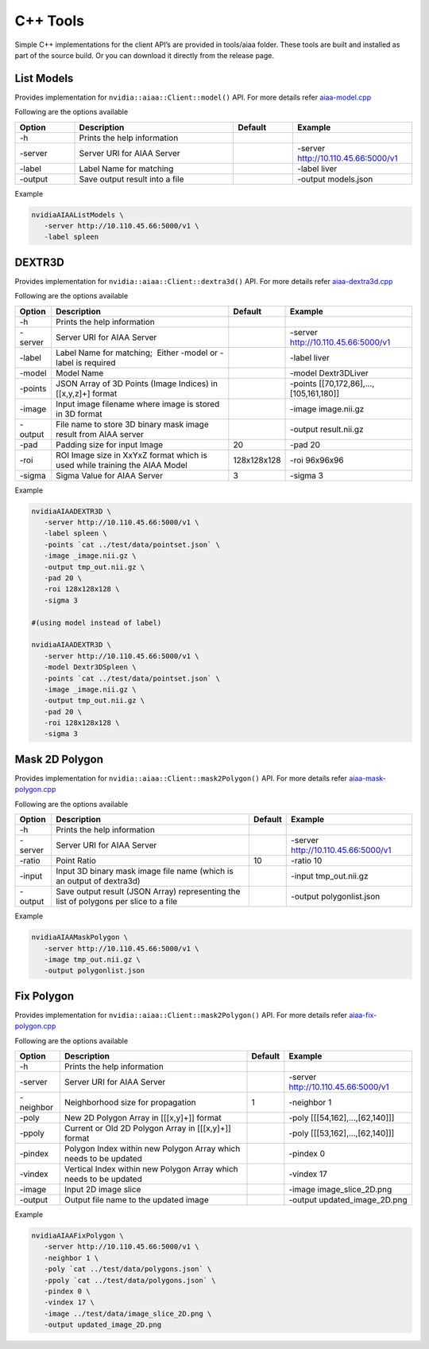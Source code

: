 ..
  # Copyright (c) 2019, NVIDIA CORPORATION. All rights reserved.
  #
  # Redistribution and use in source and binary forms, with or without
  # modification, are permitted provided that the following conditions
  # are met:
  #  * Redistributions of source code must retain the above copyright
  #    notice, this list of conditions and the following disclaimer.
  #  * Redistributions in binary form must reproduce the above copyright
  #    notice, this list of conditions and the following disclaimer in the
  #    documentation and/or other materials provided with the distribution.
  #  * Neither the name of NVIDIA CORPORATION nor the names of its
  #    contributors may be used to endorse or promote products derived
  #    from this software without specific prior written permission.
  #
  # THIS SOFTWARE IS PROVIDED BY THE COPYRIGHT HOLDERS ``AS IS'' AND ANY
  # EXPRESS OR IMPLIED WARRANTIES, INCLUDING, BUT NOT LIMITED TO, THE
  # IMPLIED WARRANTIES OF MERCHANTABILITY AND FITNESS FOR A PARTICULAR
  # PURPOSE ARE DISCLAIMED.  IN NO EVENT SHALL THE COPYRIGHT OWNER OR
  # CONTRIBUTORS BE LIABLE FOR ANY DIRECT, INDIRECT, INCIDENTAL, SPECIAL,
  # EXEMPLARY, OR CONSEQUENTIAL DAMAGES (INCLUDING, BUT NOT LIMITED TO,
  # PROCUREMENT OF SUBSTITUTE GOODS OR SERVICES; LOSS OF USE, DATA, OR
  # PROFITS; OR BUSINESS INTERRUPTION) HOWEVER CAUSED AND ON ANY THEORY
  # OF LIABILITY, WHETHER IN CONTRACT, STRICT LIABILITY, OR TORT
  # (INCLUDING NEGLIGENCE OR OTHERWISE) ARISING IN ANY WAY OUT OF THE USE
  # OF THIS SOFTWARE, EVEN IF ADVISED OF THE POSSIBILITY OF SUCH DAMAGE.

C++ Tools
=========

Simple C++ implementations for the client API’s are provided in tools/aiaa folder.
These tools are built and installed as part of the source build.  Or you can download it directly from the release page.


List Models
-----------

Provides implementation for ``nvidia::aiaa::Client::model()`` API.
For more details refer `aiaa-model.cpp <https://github.com/NVIDIA/ai-assisted-annotation-client/blob/master/src/cpp-client/tools/aiaa/aiaa-model.cpp>`_
 
Following are the options available

.. csv-table::
   :header: Option,Description,Default,Example
   :widths: 15, 40, 15, 30

   -h,Prints the help information,,
   -server,Server URI for AIAA Server,,-server http://10.110.45.66:5000/v1
   -label,Label Name for matching,,-label liver
   -output,Save output result into a file,,-output models.json

Example

.. code-block:: bash

   nvidiaAIAAListModels \
      -server http://10.110.45.66:5000/v1 \
      -label spleen


DEXTR3D
-------

Provides implementation for ``nvidia::aiaa::Client::dextra3d()`` API.
For more details refer `aiaa-dextra3d.cpp <https://github.com/NVIDIA/ai-assisted-annotation-client/blob/master/src/cpp-client/tools/aiaa/aiaa-dextra3d.cpp>`_
 
Following are the options available

.. csv-table::
   :header: Option,Description,Default,Example
   :widths: auto

   -h,Prints the help information,,
   -server,Server URI for AIAA Server,,-server http://10.110.45.66:5000/v1
   -label,Label Name for matching;  Either -model or -label is required,,-label liver
   -model,Model Name,,-model Dextr3DLiver
   -points,"JSON Array of 3D Points (Image Indices) in [[x,y,z]+] format",,"-points [[70,172,86],...,[105,161,180]]"
   -image,Input image filename where image is stored in 3D format,,-image image.nii.gz
   -output,File name to store 3D binary mask image result from AIAA server,,-output result.nii.gz
   -pad,Padding size for input Image,20,-pad 20
   -roi,ROI Image size in XxYxZ format which is used while training the AIAA Model,128x128x128,-roi 96x96x96
   -sigma,Sigma Value for AIAA Server,3,-sigma 3

Example

.. code-block:: bash

   nvidiaAIAADEXTR3D \
      -server http://10.110.45.66:5000/v1 \
      -label spleen \
      -points `cat ../test/data/pointset.json` \
      -image _image.nii.gz \
      -output tmp_out.nii.gz \
      -pad 20 \
      -roi 128x128x128 \
      -sigma 3
 
   #(using model instead of label)
 
   nvidiaAIAADEXTR3D \
      -server http://10.110.45.66:5000/v1 \
      -model Dextr3DSpleen \
      -points `cat ../test/data/pointset.json` \
      -image _image.nii.gz \
      -output tmp_out.nii.gz \
      -pad 20 \
      -roi 128x128x128 \
      -sigma 3


Mask 2D Polygon
---------------

Provides implementation for ``nvidia::aiaa::Client::mask2Polygon()`` API.
For more details refer `aiaa-mask-polygon.cpp <https://github.com/NVIDIA/ai-assisted-annotation-client/blob/master/src/cpp-client/tools/aiaa/aiaa-mask-polygon.cpp>`_
 
Following are the options available

.. csv-table::
   :header: Option,Description,Default,Example
   :widths: auto

   -h,Prints the help information,,
   -server,Server URI for AIAA Server,,-server http://10.110.45.66:5000/v1
   -ratio,Point Ratio,10,-ratio 10
   -input,Input 3D binary mask image file name (which is an output of dextra3d),,-input tmp_out.nii.gz
   -output,Save output result (JSON Array) representing the list of polygons per slice to a file,,-output polygonlist.json

Example

.. code-block:: bash

   nvidiaAIAAMaskPolygon \
      -server http://10.110.45.66:5000/v1 \
      -image tmp_out.nii.gz \
      -output polygonlist.json


Fix Polygon
-----------

Provides implementation for ``nvidia::aiaa::Client::mask2Polygon()`` API.
For more details refer `aiaa-fix-polygon.cpp <https://github.com/NVIDIA/ai-assisted-annotation-client/blob/master/src/cpp-client/tools/aiaa/aiaa-fix-polygon.cpp>`_
 
Following are the options available

.. csv-table::
   :header: Option,Description,Default,Example
   :widths: auto

   -h,Prints the help information,,
   -server,Server URI for AIAA Server,,-server http://10.110.45.66:5000/v1
   -neighbor,Neighborhood size for propagation,1,-neighbor 1
   -poly,"New 2D Polygon Array in [[[x,y]+]] format",,"-poly [[[54,162],…,[62,140]]]"
   -ppoly,"Current or Old 2D Polygon Array in [[[x,y]+]] format",,"-poly [[[53,162],…,[62,140]]]"
   -pindex,Polygon Index within new Polygon Array which needs to be updated,,-pindex 0
   -vindex,Vertical Index within new Polygon Array which needs to be updated,,-vindex 17
   -image,Input 2D image slice,,-image image_slice_2D.png
   -output,Output file name to the updated image,,-output updated_image_2D.png

Example

.. code-block:: bash

   nvidiaAIAAFixPolygon \
      -server http://10.110.45.66:5000/v1 \
      -neighbor 1 \
      -poly `cat ../test/data/polygons.json` \
      -ppoly `cat ../test/data/polygons.json` \
      -pindex 0 \
      -vindex 17 \
      -image ../test/data/image_slice_2D.png \
      -output updated_image_2D.png


